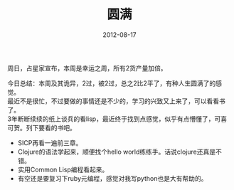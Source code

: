 #+TITLE:       圆满
#+DATE:        2012-08-17
#+TAGS:        :扯淡:毫无营养:
#+LANGUAGE:    zh


周日，占星家宣布，本周是幸运之周，所有2货产量加倍。

今日总结：本周及其诡异，2过，被2过，总之2比2平了，有种人生圆满了的感觉。\\
最近不是很忙，不过要做的事情还是不少的，学习的兴致又上来了，可以看看书了。\\
3年断断续续的纸上谈兵的看lisp，最近终于找到点感觉，似乎有点懵懂了，可喜可贺。列下要看的书吧。

- SICP再看一遍前三章。
- Clojure的语法学起来，顺便找个hello
  world练练手。话说clojure还真是不错。
- 实用Common Lisp编程看起来。
- 有空还是要复习下ruby元编程，感觉对我写python也是大有帮助的。
